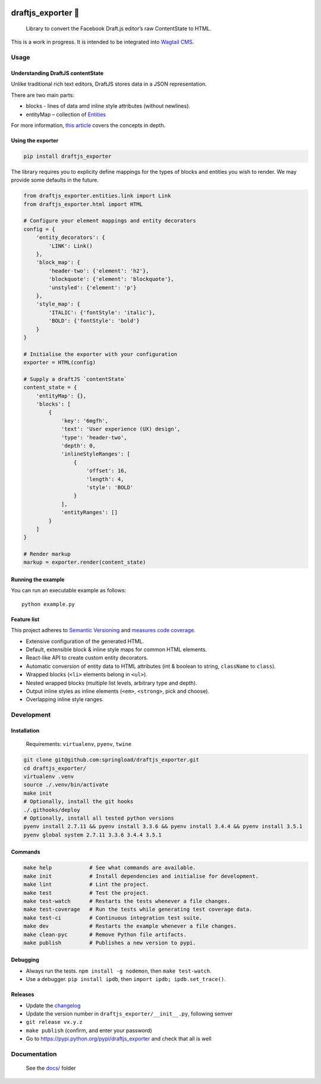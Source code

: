 .. image:: https://travis-ci.org/springload/draftjs_exporter.svg?branch=master
   :target: https://travis-ci.org/springload/draftjs_exporter
.. image:: https://img.shields.io/pypi/v/draftjs_exporter.svg
   :target: https://pypi.python.org/pypi/draftjs_exporter
.. image:: https://coveralls.io/repos/github/springload/draftjs_exporter/badge.svg?branch=master
   :target: https://coveralls.io/github/springload/draftjs_exporter?branch=master
.. image:: https://codeclimate.com/github/springload/draftjs_exporter/badges/gpa.svg
   :target: https://codeclimate.com/github/springload/draftjs_exporter

draftjs_exporter 🐍
===================

    Library to convert the Facebook Draft.js editor’s raw ContentState
    to HTML.

This is a work in progress. It is intended to be integrated into
`Wagtail CMS`_.

Usage
-----

Understanding DraftJS contentState
~~~~~~~~~~~~~~~~~~~~~~~~~~~~~~~~~~

Unlike traditional rich text editors, DraftJS stores data in a JSON
representation.

There are two main parts:

-  blocks - lines of data amd inline style attributes (without
   newlines).
-  entityMap – collection of `Entities`_

For more information, `this article`_ covers the concepts in depth.

Using the exporter
~~~~~~~~~~~~~~~~~~

.. code:: sh

    pip install draftjs_exporter

The library requires you to explicity define mappings for the types of
blocks and entities you wish to render. We may provide some defaults in
the future.

.. code:: python

    from draftjs_exporter.entities.link import Link
    from draftjs_exporter.html import HTML

    # Configure your element mappings and entity decorators
    config = {
        'entity_decorators': {
            'LINK': Link()
        },
        'block_map': {
            'header-two': {'element': 'h2'},
            'blockquote': {'element': 'blockquote'},
            'unstyled': {'element': 'p'}
        },
        'style_map': {
            'ITALIC': {'fontStyle': 'italic'},
            'BOLD': {'fontStyle': 'bold'}
        }
    }

    # Initialise the exporter with your configuration
    exporter = HTML(config)

    # Supply a draftJS `contentState`
    content_state = {
        'entityMap': {},
        'blocks': [
            {
                'key': '6mgfh',
                'text': 'User experience (UX) design',
                'type': 'header-two',
                'depth': 0,
                'inlineStyleRanges': [
                    {
                        'offset': 16,
                        'length': 4,
                        'style': 'BOLD'
                    }
                ],
                'entityRanges': []
            }
        ]
    }

    # Render markup
    markup = exporter.render(content_state)

Running the example
~~~~~~~~~~~~~~~~~~~

You can run an executable example as follows:

::

    python example.py

Feature list
~~~~~~~~~~~~

This project adheres to `Semantic Versioning`_ and `measures code
coverage`_.

*  Extensive configuration of the generated HTML.
*  Default, extensible block & inline style maps for common HTML
   elements.
*  React-like API to create custom entity decorators.
*  Automatic conversion of entity data to HTML attributes (int & boolean
   to string, ``className`` to ``class``).
*  Wrapped blocks (``<li>`` elements belong in ``<ul>``).
*  Nested wrapped blocks (multiple list levels, arbitrary type and
   depth).
*  Output inline styles as inline elements (``<em>``, ``<strong>``, pick
   and choose).
*  Overlapping inline style ranges.

Development
-----------

Installation
~~~~~~~~~~~~

    Requirements: ``virtualenv``, ``pyenv``, ``twine``

.. code:: sh

    git clone git@github.com:springload/draftjs_exporter.git
    cd draftjs_exporter/
    virtualenv .venv
    source ./.venv/bin/activate
    make init
    # Optionally, install the git hooks
    ./.githooks/deploy
    # Optionally, install all tested python versions
    pyenv install 2.7.11 && pyenv install 3.3.6 && pyenv install 3.4.4 && pyenv install 3.5.1
    pyenv global system 2.7.11 3.3.6 3.4.4 3.5.1

Commands
~~~~~~~~

.. code:: sh

    make help            # See what commands are available.
    make init            # Install dependencies and initialise for development.
    make lint            # Lint the project.
    make test            # Test the project.
    make test-watch      # Restarts the tests whenever a file changes.
    make test-coverage   # Run the tests while generating test coverage data.
    make test-ci         # Continuous integration test suite.
    make dev             # Restarts the example whenever a file changes.
    make clean-pyc       # Remove Python file artifacts.
    make publish         # Publishes a new version to pypi.

Debugging
~~~~~~~~~

*  Always run the tests. ``npm install -g nodemon``, then
   ``make test-watch``.
*  Use a debugger. ``pip install ipdb``, then
   ``import ipdb; ipdb.set_trace()``.

Releases
~~~~~~~~

*  Update the `changelog`_
*  Update the version number in ``draftjs_exporter/__init__.py``,
   following semver
*  ``git release vx.y.z``
*  ``make publish`` (confirm, and enter your password)
*  Go to https://pypi.python.org/pypi/draftjs_exporter and check that
   all is well

Documentation
-------------

    See the `docs/`_ folder

.. _Wagtail CMS: https://wagtail.io
.. _Entities: https://facebook.github.io/draft-js/docs/advanced-topics-entities.html#content
.. _this article: https://medium.com/@rajaraodv/how-draft-js-represents-rich-text-data-eeabb5f25cf2
.. _Semantic Versioning: http://semver.org/spec/v2.0.0.html
.. _measures code coverage: https://coveralls.io/github/springload/draftjs_exporter?branch=master
.. _changelog: https://github.com/springload/draftjs_exporter/CHANGELOG.md
.. _docs/: https://github.com/springload/draftjs_exporter/docs/
